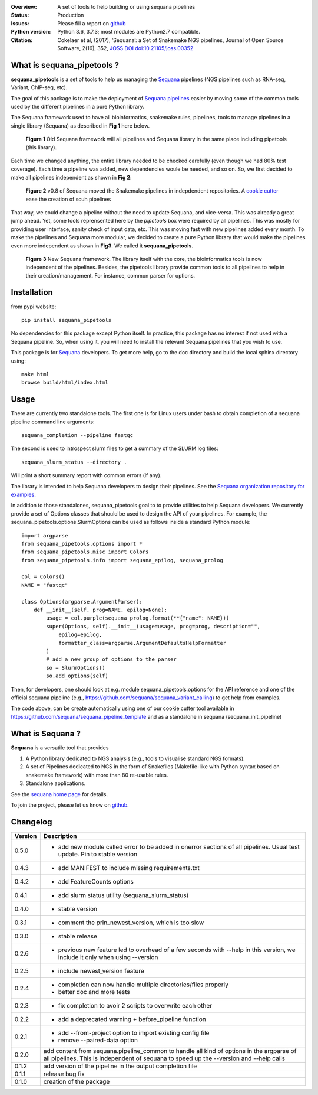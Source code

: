 

.. image:: https://badge.fury.io/py/sequana-pipetools.svg
    :target: https://pypi.python.org/pypi/sequana_pipetools

.. image:: https://travis-ci.org/sequana/sequana_pipetools.svg?branch=master
    :target: https://travis-ci.org/sequana/sequana_pipetools

.. image:: https://coveralls.io/repos/github/sequana/sequana_pipetools/badge.svg?branch=master
    :target: https://coveralls.io/github/sequana/sequana_pipetools?branch=master 

.. image:: http://joss.theoj.org/papers/10.21105/joss.00352/status.svg
   :target: http://joss.theoj.org/papers/10.21105/joss.00352
   :alt: JOSS (journal of open source software) DOI

:Overview: A set of tools to help building or using sequana pipelines
:Status: Production
:Issues: Please fill a report on `github <https://github.com/sequana/sequana/issues>`__
:Python version: Python 3.6, 3.7.3; most modules are Python2.7 compatible.
:Citation: Cokelaer et al, (2017), ‘Sequana’: a Set of Snakemake NGS pipelines, Journal of Open Source Software, 2(16), 352,  `JOSS DOI doi:10.21105/joss.00352 <http://www.doi2bib.org/bib/10.21105%2Fjoss.00352>`_


What is sequana_pipetools ?
============================

**sequana_pipetools** is a set of tools to help us managing the `Sequana <https://sequana.readthedocs.io>`_ pipelines (NGS pipelines such as RNA-seq, Variant, ChIP-seq, etc).

The goal of this package is to make the deployment of `Sequana pipelines <https://sequana.readthedocs.io>`_ easier
by moving some of the common tools used by the different pipelines in a pure
Python library. 


The Sequana framework used to have all bioinformatics, snakemake rules,
pipelines, tools to manage pipelines in a single library (Sequana) as described
in **Fig 1** here below.

.. figure:: https://raw.githubusercontent.com/sequana/sequana_pipetools/master/doc/veryold.png
    :scale: 40%

    **Figure 1** Old Sequana framework will all pipelines and Sequana library in the same
    place including pipetools (this library).

Each time we changed anything, the entire library needed to be checked carefully
(even though we had 80% test coverage). Each time a pipeline was added, new
dependencies woule be needed, and so on. So, we first decided to make all
pipelines independent as shown in **Fig 2**:

.. figure:: https://raw.githubusercontent.com/sequana/sequana_pipetools/master/doc/old.png
    :scale: 40%
    
    **Figure 2** v0.8 of Sequana moved the Snakemake pipelines in indepdendent
    repositories. A `cookie cutter <https://github.com/sequana/sequana_pipeline_template>`_ 
    ease the creation of scuh pipelines

That way, we could change a pipeline without the need to update Sequana, and
vice-versa. This was already a great jump ahead. Yet, some tools reprensented
here by the *pipetools* box were required by all pipelines. This was mostly for
providing user interface, sanity check of input data, etc. This was moving fast
with new pipelines added every month. To make the pipelines and Sequana more
modular, we decided to create a pure Python library that would make the
pipelines even more independent as shown in **Fig3**. We called it
**sequana_pipetools**.


.. figure:: https://raw.githubusercontent.com/sequana/sequana_pipetools/master/doc/new.png
    :scale: 40%

    **Figure 3** New Sequana framework. The library itself with the core, the
    bioinformatics tools is now independent of the pipelines. Besides, the
    pipetools library provide common tools to all pipelines to help in their
    creation/management. For instance, common parser for options.




Installation
============

from pypi website::

    pip install sequana_pipetools

No dependencies for this package except Python itself. In practice, this package
has no interest if not used with a Sequana pipeline. So, when using it,
you will need to install the relevant Sequana pipelines that you wish to use.

This package is for `Sequana <https://sequana.readthedocs.io>`_ developers. 
To get more help, go to the doc directory and build the local sphinx directory using::

    make html
    browse build/html/index.html

Usage
======

There are currently two standalone tools. The first one is for Linux users under
bash to obtain completion of a sequana pipeline command line arguments::

    sequana_completion --pipeline fastqc

The second is used to introspect slurm files to get a summary of the SLURM log
files::

    sequana_slurm_status --directory .

Will print a short summary report with common errors (if any).


The library is intended to help Sequana developers to design their pipelines.
See the `Sequana organization repository for examples <https://github.com/sequana>`_.

In addition to those standalones, sequana_pipetools goal to to provide utilities to help Sequana developers. 
We currently provide a set of Options classes that should be used to
design the API of your pipelines. For example, the
sequana_pipetools.options.SlurmOptions can be used as follows inside a standard
Python module::

    import argparse
    from sequana_pipetools.options import *
    from sequana_pipetools.misc import Colors
    from sequana_pipetools.info import sequana_epilog, sequana_prolog

    col = Colors()
    NAME = "fastqc"

    class Options(argparse.ArgumentParser):
        def __init__(self, prog=NAME, epilog=None):
            usage = col.purple(sequana_prolog.format(**{"name": NAME}))
            super(Options, self).__init__(usage=usage, prog=prog, description="",
                epilog=epilog,
                formatter_class=argparse.ArgumentDefaultsHelpFormatter
            )
            # add a new group of options to the parser
            so = SlurmOptions()
            so.add_options(self)

Then, for developers, one should look at e.g. module sequana_pipetools.options
for the API reference and one of the official sequana pipeline (e.g.,
https://github.com/sequana/sequana_variant_calling) to get help from examples. 

The code above, can be create automatically using one of our cookie cutter tool
available in https://github.com/sequana/sequana_pipeline_template and as a
standalone in sequana (sequana_init_pipeline)

What is Sequana ?
=================

**Sequana** is a versatile tool that provides 

#. A Python library dedicated to NGS analysis (e.g., tools to visualise standard NGS formats).
#. A set of Pipelines dedicated to NGS in the form of Snakefiles
   (Makefile-like with Python syntax based on snakemake framework) with more
   than 80 re-usable rules.
#. Standalone applications.

See the `sequana home page <https://sequana.readthedocs.io>`_ for details.


To join the project, please let us know on `github <https://github.com/sequana/sequana/issues/306>`_.


Changelog
=========

========= ====================================================================
Version   Description
========= ====================================================================
0.5.0     * add new module called error to be added in onerror sections of all
            pipelines. Usual test update. Pin to stable version
0.4.3     * add MANIFEST to include missing requirements.txt
0.4.2     * add FeatureCounts options
0.4.1     * add slurm status utility (sequana_slurm_status)
0.4.0     * stable version
0.3.1     * comment the prin_newest_version, which is too slow
0.3.0     * stable release
0.2.6     * previous new feature led to overhead of a few seconds with --help
            in this version, we include it only when using --version
0.2.5     * include newest_version feature
0.2.4     * completion can now handle multiple directories/files properly 
          * better doc and more tests
0.2.3     * fix completion to avoir 2 scripts to overwrite each other
0.2.2     * add a deprecated warning + before_pipeline function
0.2.1     * add --from-project option to import existing config file
          * remove --paired-data option
0.2.0     add content from sequana.pipeline_common to handle all kind of 
          options in the argparse of all pipelines. This is independent of 
          sequana to speed up the --version and --help calls
0.1.2     add version of the pipeline in the output completion file 
0.1.1     release bug fix
0.1.0     creation of the package
========= ====================================================================
